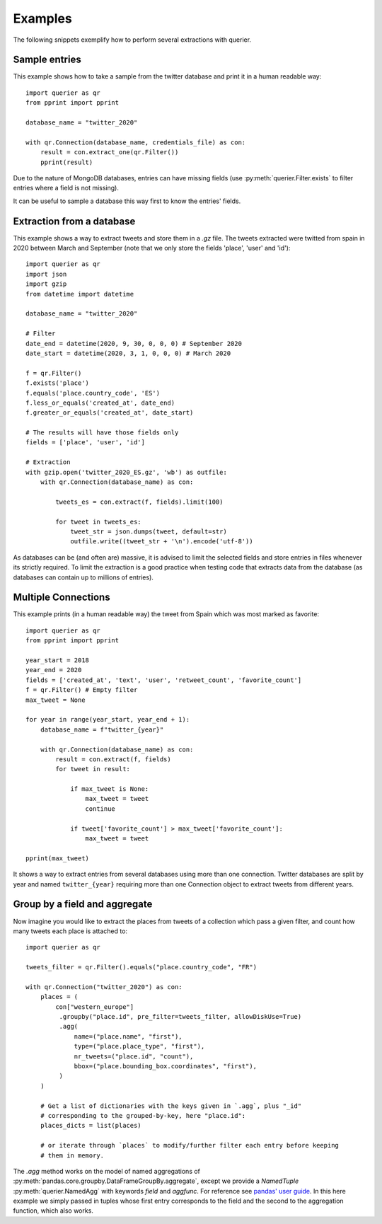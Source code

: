 Examples
========

The following snippets exemplify how to perform several extractions with querier.



Sample entries
--------------

This example shows how to take a sample from the twitter database and print it in a
human readable way::

    import querier as qr
    from pprint import pprint

    database_name = "twitter_2020"

    with qr.Connection(database_name, credentials_file) as con:
        result = con.extract_one(qr.Filter())
        pprint(result)

Due to the nature of MongoDB databases, entries can have missing fields (use
:py:meth:`querier.Filter.exists` to filter entries where a field is not missing).

It can be useful to sample a database this way first to know the entries' fields.



Extraction from a database
--------------------------

This example shows a way to extract tweets and store them in a *.gz* file. The tweets
extracted were twitted from spain in 2020 between March and September (note that we only
store the fields 'place', 'user' and 'id')::

    import querier as qr
    import json
    import gzip
    from datetime import datetime

    database_name = "twitter_2020"

    # Filter
    date_end = datetime(2020, 9, 30, 0, 0, 0) # September 2020
    date_start = datetime(2020, 3, 1, 0, 0, 0) # March 2020

    f = qr.Filter()
    f.exists('place')
    f.equals('place.country_code', 'ES')
    f.less_or_equals('created_at', date_end)
    f.greater_or_equals('created_at', date_start)

    # The results will have those fields only
    fields = ['place', 'user', 'id']

    # Extraction
    with gzip.open('twitter_2020_ES.gz', 'wb') as outfile:
        with qr.Connection(database_name) as con:

            tweets_es = con.extract(f, fields).limit(100)

            for tweet in tweets_es:
                tweet_str = json.dumps(tweet, default=str)
                outfile.write((tweet_str + '\n').encode('utf-8'))


As databases can be (and often are) massive, it is advised to limit the selected fields
and store entries in files whenever its strictly required. To limit the extraction is a
good practice when testing code that extracts data from the database (as databases can
contain up to millions of entries).



Multiple Connections
--------------------

This example prints (in a human readable way) the tweet from Spain which was most marked
as favorite::

    import querier as qr
    from pprint import pprint

    year_start = 2018
    year_end = 2020
    fields = ['created_at', 'text', 'user', 'retweet_count', 'favorite_count']
    f = qr.Filter() # Empty filter
    max_tweet = None

    for year in range(year_start, year_end + 1):
        database_name = f"twitter_{year}"

        with qr.Connection(database_name) as con:
            result = con.extract(f, fields)
            for tweet in result:

                if max_tweet is None:
                    max_tweet = tweet
                    continue

                if tweet['favorite_count'] > max_tweet['favorite_count']:
                    max_tweet = tweet

    pprint(max_tweet)

It shows a way to extract entries from several databases using more than one connection.
Twitter databases are split by year and named ``twitter_{year}`` requiring more than one
Connection object to extract tweets from different years.


Group by a field and aggregate
------------------------------

Now imagine you would like to extract the places from tweets of a collection which pass
a given filter, and count how many tweets each place is attached to::

    import querier as qr

    tweets_filter = qr.Filter().equals("place.country_code", "FR")

    with qr.Connection("twitter_2020") as con:
        places = (
            con["western_europe"]
             .groupby("place.id", pre_filter=tweets_filter, allowDiskUse=True)
             .agg(
                 name=("place.name", "first"),
                 type=("place.place_type", "first"),
                 nr_tweets=("place.id", "count"),
                 bbox=("place.bounding_box.coordinates", "first"),
             )
        )

        # Get a list of dictionaries with the keys given in `.agg`, plus "_id"
        # corresponding to the grouped-by-key, here "place.id":
        places_dicts = list(places)

        # or iterate through `places` to modify/further filter each entry before keeping
        # them in memory.

The `.agg` method works on the model of named aggregations of
:py:meth:`pandas.core.groupby.DataFrameGroupBy.aggregate`, except we provide a
`NamedTuple` :py:meth:`querier.NamedAgg` with keywords `field` and `aggfunc`. For
reference see `pandas' user guide`_. In this here example we simply passed in tuples
whose first entry corresponds to the field and the second to the aggregation function,
which also works.

.. _pandas' user guide:
    https://pandas.pydata.org/pandas-docs/stable/user_guide/groupby.html?#named-aggregation
